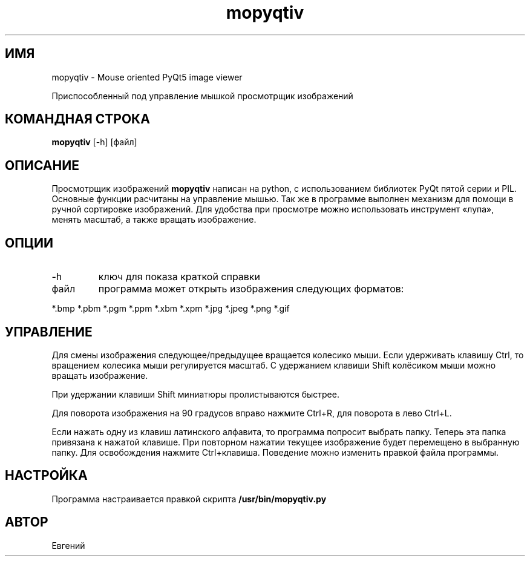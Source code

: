 .TH mopyqtiv 1 "11 июля 2016"
.SH ИМЯ
mopyqtiv - Mouse oriented PyQt5 image viewer
.PP
Приспособленный под управление мышкой просмотрщик изображений
.SH КОМАНДНАЯ СТРОКА
.B mopyqtiv
[-h] [файл]
.SH ОПИСАНИЕ
Просмотрщик изображений
.B mopyqtiv 
написан на python, с использованием библиотек PyQt пятой серии и PIL. Основные функции расчитаны на управление мышью. Так же в программе выполнен механизм для помощи в ручной сортировке изображений. Для удобства при просмотре можно использовать инструмент «лупа», менять масштаб, а также вращать изображение.
.SH ОПЦИИ
.TP
-h
ключ для показа краткой справки
.TP
файл
программа может открыть изображения следующих форматов:
.PP
	  *.bmp *.pbm *.pgm *.ppm *.xbm *.xpm *.jpg *.jpeg *.png *.gif
.SH УПРАВЛЕНИЕ
Для смены изображения следующее/предыдущее вращается колесико мыши. Если удерживать клавишу Ctrl, то вращением колесика мыши регулируется масштаб. С удержанием клавиши Shift колёсиком мыши можно вращать изображение.
.PP
При удержании клавиши Shift миниатюры пролистываются быстрее.
.PP
Для поворота изображения на 90 градусов вправо нажмите Ctrl+R, для поворота в лево Ctrl+L.
.PP
Если нажать одну из клавиш латинского алфавита, то программа попросит выбрать папку. Теперь эта папка привязана к нажатой клавише. При повторном нажатии текущее изображение будет перемещено в выбранную папку. Для освобождения нажмите Ctrl+клавиша. Поведение можно изменить правкой файла программы.
.SH НАСТРОЙКА
Программа настраивается правкой скрипта
.B /usr/bin/mopyqtiv.py
.SH АВТОР
Евгений
